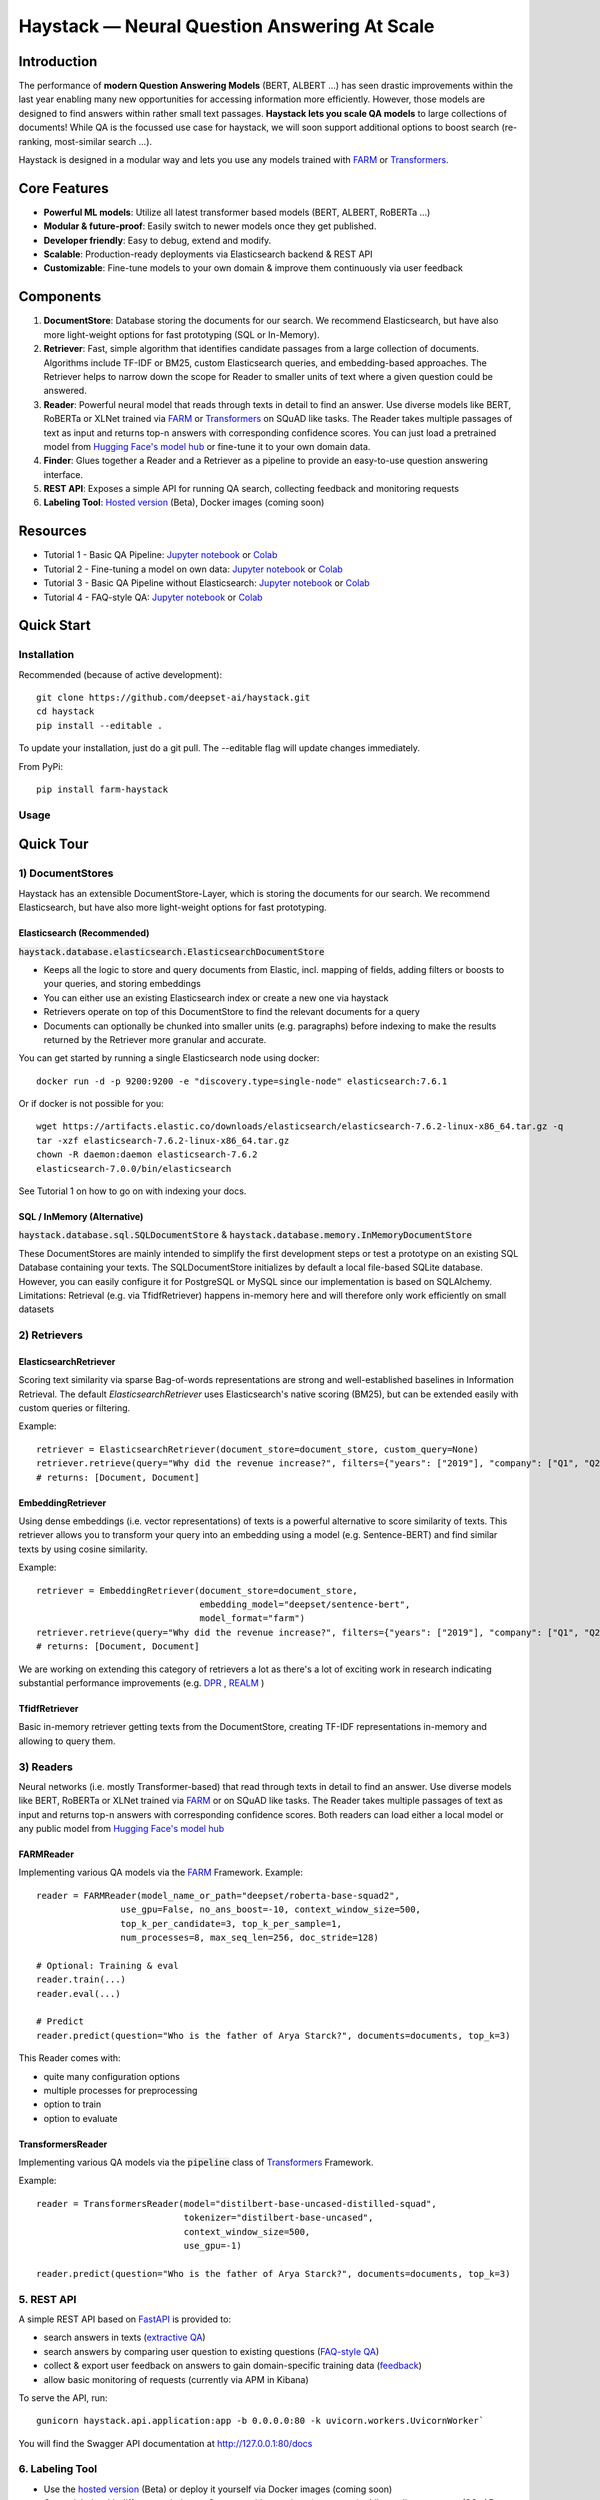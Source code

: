 *******************************************************
Haystack — Neural Question Answering At Scale
*******************************************************
.. image:: https://travis-ci.org/deepset-ai/haystack.svg?branch=master
	:target: https://travis-ci.org/deepset-ai/haystack
	:alt: Build

.. image:: https://img.shields.io/github/release/deepset-ai/haystack
	:target: https://github.com/deepset-ai/haystack/releases
	:alt: Release

.. image:: https://img.shields.io/github/license/deepset-ai/haystack
	:target: https://github.com/deepset-ai/haystack/blob/master/LICENSE
	:alt: License

.. image:: https://img.shields.io/github/last-commit/deepset-ai/haystack
	:target: https://github.com/deepset-ai/haystack/commits/master
	:alt: Last Commit


Introduction
============

The performance of **modern Question Answering Models** (BERT, ALBERT ...) has seen drastic improvements within the last year enabling many new opportunities for accessing information more efficiently. However, those models are designed to find answers within rather small text passages. **Haystack lets you scale QA models** to large collections of documents!
While QA is the focussed use case for haystack, we will soon support additional options to boost search (re-ranking, most-similar search ...).

Haystack is designed in a modular way and lets you use any models trained with  `FARM <https://github.com/deepset-ai/FARM>`_ or `Transformers <https://github.com/huggingface/transformers>`_.



Core Features
=============
- **Powerful ML models**: Utilize all latest transformer based models (BERT, ALBERT, RoBERTa ...)
- **Modular & future-proof**: Easily switch to newer models once they get published.
- **Developer friendly**: Easy to debug, extend and modify.
- **Scalable**: Production-ready deployments via Elasticsearch backend & REST API
- **Customizable**: Fine-tune models to your own domain & improve them continuously via user feedback


Components
==========

1. **DocumentStore**: Database storing the documents for our search. We recommend Elasticsearch, but have also more light-weight options for fast prototyping (SQL or In-Memory).

2. **Retriever**:  Fast, simple algorithm that identifies candidate passages from a large collection of documents. Algorithms include TF-IDF or BM25, custom Elasticsearch queries, and embedding-based approaches. The Retriever helps to narrow down the scope for Reader to smaller units of text where a given question could be answered.

3. **Reader**: Powerful neural model that reads through texts in detail to find an answer. Use diverse models like BERT, RoBERTa or XLNet trained via `FARM <https://github.com/deepset-ai/FARM>`_ or `Transformers <https://github.com/huggingface/transformers>`_ on SQuAD like tasks. The Reader takes multiple passages of text as input and returns top-n answers with corresponding confidence scores. You can just load a pretrained model from  `Hugging Face's model hub <https://huggingface.co/models>`_ or fine-tune it to your own domain data.

4. **Finder**: Glues together a Reader and a Retriever as a pipeline to provide an easy-to-use question answering interface.

5. **REST API**: Exposes a simple API for running QA search, collecting feedback and monitoring requests

6. **Labeling Tool**: `Hosted version <https://annotate.deepset.ai/login>`_  (Beta), Docker images (coming soon)


Resources
=========
- Tutorial 1  - Basic QA Pipeline: `Jupyter notebook  <https://github.com/deepset-ai/haystack/blob/master/tutorials/Tutorial1_Basic_QA_Pipeline.ipynb>`__  or `Colab <https://colab.research.google.com/github/deepset-ai/haystack/blob/master/tutorials/Tutorial1_Basic_QA_Pipeline.ipynb>`__
- Tutorial 2  - Fine-tuning a model on own data: `Jupyter notebook <https://github.com/deepset-ai/haystack/blob/master/tutorials/Tutorial2_Finetune_a_model_on_your_data.ipynb>`__ or `Colab <https://colab.research.google.com/github/deepset-ai/haystack/blob/master/tutorials/Tutorial2_Finetune_a_model_on_your_data.ipynb>`__
- Tutorial 3  - Basic QA Pipeline without Elasticsearch: `Jupyter notebook <https://github.com/deepset-ai/haystack/blob/master/tutorials/Tutorial3_Basic_QA_Pipeline_without_Elasticsearch.ipynb>`__ or `Colab <https://colab.research.google.com/github/deepset-ai/haystack/blob/master/tutorials/Tutorial3_Basic_QA_Pipeline_without_Elasticsearch.ipynb>`__
- Tutorial 4  - FAQ-style QA: `Jupyter notebook <https://github.com/deepset-ai/haystack/blob/master/tutorials/Tutorial4_FAQ_style_QA.ipynb>`__ or `Colab <https://colab.research.google.com/github/deepset-ai/haystack/blob/master/tutorials/Tutorial4_FAQ_style_QA.ipynb>`__

Quick Start
===========

Installation
------------

Recommended (because of active development)::

    git clone https://github.com/deepset-ai/haystack.git
    cd haystack
    pip install --editable .

To update your installation, just do a git pull. The --editable flag will update changes immediately.

From PyPi::

    pip install farm-haystack

Usage
-----
.. image:: https://raw.githubusercontent.com/deepset-ai/haystack/master/docs/img/code_snippet_usage.png


Quick Tour
==========


1) DocumentStores
---------------------

Haystack has an extensible DocumentStore-Layer, which is storing the documents for our search. We recommend Elasticsearch, but have also more light-weight options for fast prototyping.

Elasticsearch (Recommended)
^^^^^^^^^^^^^^^^^^^^^^^^^^^^
:code:`haystack.database.elasticsearch.ElasticsearchDocumentStore`

* Keeps all the logic to store and query documents from Elastic, incl. mapping of fields, adding filters or boosts to your queries, and storing embeddings
* You can either use an existing Elasticsearch index or create a new one via haystack
* Retrievers operate on top of this DocumentStore to find the relevant documents for a query
* Documents can optionally be chunked into smaller units (e.g. paragraphs) before indexing to make the results returned by the Retriever more granular and accurate.

You can get started by running a single Elasticsearch node using docker::

     docker run -d -p 9200:9200 -e "discovery.type=single-node" elasticsearch:7.6.1

Or if docker is not possible for you::

     wget https://artifacts.elastic.co/downloads/elasticsearch/elasticsearch-7.6.2-linux-x86_64.tar.gz -q
     tar -xzf elasticsearch-7.6.2-linux-x86_64.tar.gz
     chown -R daemon:daemon elasticsearch-7.6.2
     elasticsearch-7.0.0/bin/elasticsearch

See Tutorial 1 on how to go on with indexing your docs.


SQL / InMemory (Alternative)
^^^^^^^^^^^^^^^^^^^^^^^^^^^^
:code:`haystack.database.sql.SQLDocumentStore` & :code:`haystack.database.memory.InMemoryDocumentStore`

These DocumentStores are mainly intended to simplify the first development steps or test a prototype on an existing SQL Database containing your texts. The SQLDocumentStore initializes by default a local file-based SQLite database.
However, you can easily configure it for PostgreSQL or MySQL since our implementation is based on SQLAlchemy.
Limitations: Retrieval (e.g. via TfidfRetriever) happens in-memory here and will therefore only work efficiently on small datasets

2) Retrievers
---------------------
ElasticsearchRetriever
^^^^^^^^^^^^^^^^^^^^^^
Scoring text similarity via sparse Bag-of-words representations are strong and well-established baselines in Information Retrieval.
The default `ElasticsearchRetriever` uses Elasticsearch's native scoring (BM25), but can be extended easily with custom queries or filtering.

Example::

    retriever = ElasticsearchRetriever(document_store=document_store, custom_query=None)
    retriever.retrieve(query="Why did the revenue increase?", filters={"years": ["2019"], "company": ["Q1", "Q2"]})
    # returns: [Document, Document]

EmbeddingRetriever
^^^^^^^^^^^^^^^^^^^^^^
Using dense embeddings (i.e. vector representations) of texts is a powerful alternative to score similarity of texts.
This retriever allows you to transform your query into an embedding using a model (e.g. Sentence-BERT) and find similar texts by using cosine similarity.

Example::

    retriever = EmbeddingRetriever(document_store=document_store,
                                   embedding_model="deepset/sentence-bert",
                                   model_format="farm")
    retriever.retrieve(query="Why did the revenue increase?", filters={"years": ["2019"], "company": ["Q1", "Q2"]})
    # returns: [Document, Document]

We are working on extending this category of retrievers a lot as there's a lot of exciting work in research indicating substantial performance improvements (e.g. `DPR <https://arxiv.org/abs/2004.04906>`_ , `REALM <https://arxiv.org/abs/2002.08909>`_  )

TfidfRetriever
^^^^^^^^^^^^^^^^^^^^^^
Basic in-memory retriever getting texts from the DocumentStore, creating TF-IDF representations in-memory and allowing to query them.

3) Readers
---------------------
Neural networks (i.e. mostly Transformer-based) that read through texts in detail to find an answer. Use diverse models like BERT, RoBERTa or XLNet trained via `FARM <https://github.com/deepset-ai/FARM>`_ or  on SQuAD like tasks. The Reader takes multiple passages of text as input and returns top-n answers with corresponding confidence scores.
Both readers can load either a local model or any public model from  `Hugging Face's model hub <https://huggingface.co/models>`_

FARMReader
^^^^^^^^^^
Implementing various QA models via the `FARM <https://github.com/deepset-ai/FARM>`_ Framework.
Example::

    reader = FARMReader(model_name_or_path="deepset/roberta-base-squad2",
                    use_gpu=False, no_ans_boost=-10, context_window_size=500,
                    top_k_per_candidate=3, top_k_per_sample=1,
                    num_processes=8, max_seq_len=256, doc_stride=128)

    # Optional: Training & eval
    reader.train(...)
    reader.eval(...)

    # Predict
    reader.predict(question="Who is the father of Arya Starck?", documents=documents, top_k=3)

This Reader comes with:

* quite many configuration options
* multiple processes for preprocessing
* option to train
* option to evaluate

TransformersReader
^^^^^^^^^^^^^^^^^^
Implementing various QA models via the :code:`pipeline` class of `Transformers <https://github.com/huggingface/transformers>`_ Framework.

Example::

    reader = TransformersReader(model="distilbert-base-uncased-distilled-squad",
                                tokenizer="distilbert-base-uncased",
                                context_window_size=500,
                                use_gpu=-1)

    reader.predict(question="Who is the father of Arya Starck?", documents=documents, top_k=3)


5. REST API
---------------------
A simple REST API based on `FastAPI <https://fastapi.tiangolo.com/>`_ is provided to:

*  search answers in texts (`extractive QA  <https://github.com/deepset-ai/haystack/blob/master/haystack/api/controller/search.py>`_)
*  search answers by comparing user question to existing questions (`FAQ-style QA  <https://github.com/deepset-ai/haystack/blob/master/haystack/api/controller/search.py>`_)
*  collect & export user feedback on answers to gain domain-specific training data (`feedback  <https://github.com/deepset-ai/haystack/blob/master/haystack/api/controller/feedback.py>`_)
*  allow basic monitoring of requests (currently via APM in Kibana)

To serve the API, run::

    gunicorn haystack.api.application:app -b 0.0.0.0:80 -k uvicorn.workers.UvicornWorker`

You will find the Swagger API documentation at http://127.0.0.1:80/docs


6. Labeling Tool
---------------------
* Use the `hosted version <https://annotate.deepset.ai/login>`_  (Beta) or deploy it yourself via Docker images (coming soon)  
* Create labels with different techniques: Come up with questions (+ answers) while reading passages (SQuAD style) or have a set of predefined questions and look for answers in the document (~ Natural Questions).
* Structure your work via organizations, projects, users 
* Upload your documents or import labels from an existing SQuAD-style dataset
* Coming soon: more file formats for document upload, metrics for label quality ...

.. image:: https://raw.githubusercontent.com/deepset-ai/haystack/master/docs/img/annotation_tool.png
